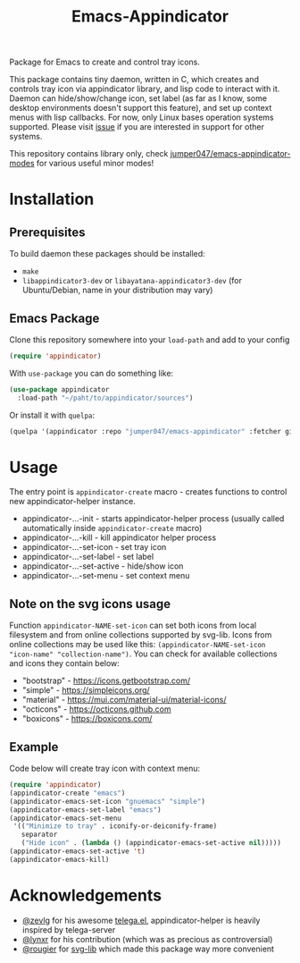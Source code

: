#+TITLE: Emacs-Appindicator

Package for Emacs to create and control tray icons.

[[./screenshot.png]]

This package contains tiny daemon, written in C, which creates and controls tray icon via appindicator library, and lisp code to interact with it. Daemon can hide/show/change icon, set label (as far as I know, some desktop environments doesn't support this feature), and set up context menus with lisp callbacks. For now, only Linux bases operation systems supported. Please visit [[https://github.com/jumper047/emacs-appindicator/issues/2][issue]] if you are interested in support for other systems.

This repository contains library only, check [[https://github.com/jumper047/emacs-appindicator-modes][jumper047/emacs-appindicator-modes]] for various useful minor modes!

* Installation
** Prerequisites
To build daemon these packages should be installed:
- ~make~
- ~libappindicator3-dev~  or ~libayatana-appindicator3-dev~ (for Ubuntu/Debian, name in your distribution may vary)
** Emacs Package
Clone this repository somewhere into your =load-path= and add to your config
#+begin_src emacs-lisp
(require 'appindicator)
#+end_src

With =use-package= you can do something like:
#+begin_src emacs-lisp
  (use-package appindicator
    :load-path "~/paht/to/appindicator/sources")
#+end_src

Or install it with =quelpa=:
#+begin_src emacs-lisp
  (quelpa '(appindicator :repo "jumper047/emacs-appindicator" :fetcher github :files ("*.el" "appindicator-helper")))
#+end_src

* Usage
The entry point is =appindicator-create= macro - creates functions to control new appindicator-helper instance.
- appindicator-...-init - starts appindicator-helper process (usually called automatically inside =appindicator-create= macro)
- appindicator-...-kill - kill appindicator helper process
- appindicator-...-set-icon - set tray icon
- appindicator-...-set-label - set label
- appindicator-...-set-active - hide/show icon
- appindicator-...-set-menu - set context menu

** Note on the svg icons usage
Function =appindicator-NAME-set-icon= can set both icons from local filesystem and from online collections supported by svg-lib.
Icons from online collections may be used like this: =(appindicator-NAME-set-icon "icon-name" "collection-name")=. You can check for available collections and icons they contain below:
- "bootstrap" - https://icons.getbootstrap.com/
- "simple" - https://simpleicons.org/
- "material" - https://mui.com/material-ui/material-icons/
- "octicons" - https://octicons.github.com
- "boxicons" - https://boxicons.com/

** Example
Code below will create tray icon with context menu:
#+begin_src emacs-lisp
  (require 'appindicator)
  (appindicator-create "emacs")
  (appindicator-emacs-set-icon "gnuemacs" "simple")
  (appindicator-emacs-set-label "emacs")
  (appindicator-emacs-set-menu
   '(("Minimize to tray" . iconify-or-deiconify-frame)
     separator
     ("Hide icon" . (lambda () (appindicator-emacs-set-active nil)))))
  (appindicator-emacs-set-active 't)
  (appindicator-emacs-kill)

#+end_src

* Acknowledgements
- [[https://github.com/zevlg][@zevlg]] for his awesome [[https://github.com/zevlg/telega.el][telega.el]], appindicator-helper is heavily inspired by telega-server
- [[https://github.com/lynxr][@lynxr]] for his contribution (which was as precious as controversial)
- [[https://github.com/rougier][@rougier]] for [[https://github.com/rougier/svg-lib/][svg-lib]] which made this package way more convenient
